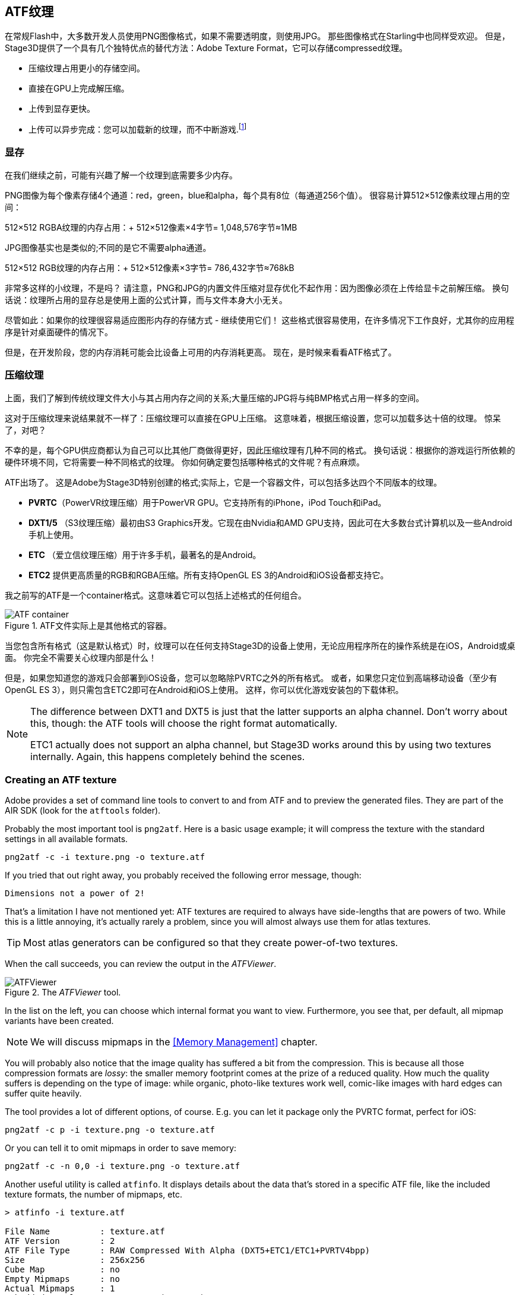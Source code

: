 == ATF纹理

在常规Flash中，大多数开发人员使用PNG图像格式，如果不需要透明度，则使用JPG。
那些图像格式在Starling中也同样受欢迎。
但是，Stage3D提供了一个具有几个独特优点的替代方法：Adobe Texture Format，它可以存储compressed纹理。

* 压缩纹理占用更小的存储空间。
* 直接在GPU上完成解压缩。
* 上传到显存更快。
* 上传可以异步完成：您可以加载新的纹理，而不中断游戏.footnote:[从AIR 24和Starling 2.2开始，这种纹理将变得很常用]

=== 显存

在我们继续之前，可能有兴趣了解一个纹理到底需要多少内存。

PNG图像为每个像素存储4个通道：red，green，blue和alpha，每个具有8位（每通道256个值）。
很容易计算512×512像素纹理占用的空间：

====
512×512 RGBA纹理的内存占用：+
512×512像素×4字节= 1,048,576字节≈1MB
====

JPG图像基实也是类似的;不同的是它不需要alpha通道。

====
512×512 RGB纹理的内存占用：+
512×512像素×3字节= 786,432字节≈768kB
====

非常多这样的小纹理，不是吗？
请注意，PNG和JPG的内置文件压缩对显存优化不起作用：因为图像必须在上传给显卡之前解压缩。
换句话说：纹理所占用的显存总是使用上面的公式计算，而与文件本身大小无关。
  
尽管如此：如果你的纹理很容易适应图形内存的存储方式 - 继续使用它们！
这些格式很容易使用，在许多情况下工作良好，尤其你的应用程序是针对桌面硬件的情况下。

但是，在开发阶段，您的内存消耗可能会比设备上可用的内存消耗更高。
现在，是时候来看看ATF格式了。

=== 压缩纹理

上面，我们了解到传统纹理文件大小与其占用内存之间的关系;大量压缩的JPG将与纯BMP格式占用一样多的空间。

这对于压缩纹理来说结果就不一样了：压缩纹理可以直接在GPU上压缩。
这意味着，根据压缩设置，您可以加载多达十倍的纹理。
惊呆了，对吧？

不幸的是，每个GPU供应商都认为自己可以比其他厂商做得更好，因此压缩纹理有几种不同的格式。
换句话说：根据你的游戏运行所依赖的硬件环境不同，它将需要一种不同格式的纹理。
你如何确定要包括哪种格式的文件呢？有点麻烦。

ATF出场了。
这是Adobe为Stage3D特别创建的格式;实际上，它是一个容器文件，可以包括多达四个不同版本的纹理。

* *PVRTC*（PowerVR纹理压缩）用于PowerVR GPU。它支持所有的iPhone，iPod Touch和iPad。
* *DXT1/5* （S3纹理压缩）最初由S3 Graphics开发。它现在由Nvidia和AMD GPU支持，因此可在大多数台式计算机以及一些Android手机上使用。
* *ETC* （爱立信纹理压缩）用于许多手机，最著名的是Android。
* *ETC2* 提供更高质量的RGB和RGBA压缩。所有支持OpenGL ES 3的Android和iOS设备都支持它。

我之前写的ATF是一个container格式。这意味着它可以包括上述格式的任何组合。

.ATF文件实际上是其他格式的容器。
image::atf-container.png[ATF container]

当您包含所有格式（这是默认格式）时，纹理可以在任何支持Stage3D的设备上使用，无论应用程序所在的操作系统是在iOS，Android或桌面。
你完全不需要关心纹理内部是什么！

但是，如果您知道您的游戏只会部署到iOS设备，您可以忽略除PVRTC之外的所有格式。
或者，如果您只定位到高端移动设备（至少有OpenGL ES 3），则只需包含ETC2即可在Android和iOS上使用。
这样，你可以优化游戏安装包的下载体积。

[NOTE]
====
The difference between DXT1 and DXT5 is just that the latter supports an alpha channel.
Don't worry about this, though: the ATF tools will choose the right format automatically.

ETC1 actually does not support an alpha channel, but Stage3D works around this by using two textures internally. Again, this happens completely behind the scenes.
====

=== Creating an ATF texture

Adobe provides a set of command line tools to convert to and from ATF and to preview the generated files.
They are part of the AIR SDK (look for the `atftools` folder).

Probably the most important tool is `png2atf`.
Here is a basic usage example; it will compress the texture with the standard settings in all available formats.

----
png2atf -c -i texture.png -o texture.atf
----

If you tried that out right away, you probably received the following error message, though:

----
Dimensions not a power of 2!
----

That's a limitation I have not mentioned yet: ATF textures are required to always have side-lengths that are powers of two.
While this is a little annoying, it's actually rarely a problem, since you will almost always use them for atlas textures.

TIP: Most atlas generators can be configured so that they create power-of-two textures.

When the call succeeds, you can review the output in the _ATFViewer_.

.The _ATFViewer_ tool.
image::atf-viewer.png[ATFViewer]

In the list on the left, you can choose which internal format you want to view.
Furthermore, you see that, per default, all mipmap variants have been created.

NOTE: We will discuss mipmaps in the <<Memory Management>> chapter.

You will probably also notice that the image quality has suffered a bit from the compression.
This is because all those compression formats are _lossy_: the smaller memory footprint comes at the prize of a reduced quality.
How much the quality suffers is depending on the type of image: while organic, photo-like textures work well, comic-like images with hard edges can suffer quite heavily.

The tool provides a lot of different options, of course.
E.g. you can let it package only the PVRTC format, perfect for iOS:

----
png2atf -c p -i texture.png -o texture.atf
----

Or you can tell it to omit mipmaps in order to save memory:

----
png2atf -c -n 0,0 -i texture.png -o texture.atf
----

Another useful utility is called `atfinfo`.
It displays details about the data that's stored in a specific ATF file, like the included texture formats, the number of mipmaps, etc.

----
> atfinfo -i texture.atf

File Name          : texture.atf
ATF Version        : 2
ATF File Type      : RAW Compressed With Alpha (DXT5+ETC1/ETC1+PVRTV4bpp)
Size               : 256x256
Cube Map           : no
Empty Mipmaps      : no
Actual Mipmaps     : 1
Embedded Levels    : X........ (256x256)
AS3 Texture Class  : Texture (flash.display3D.Texture)
AS3 Texture Format : Context3DTextureFormat.COMPRESSED_ALPHA
----

=== Using ATF Textures

Using a compressed texture in Starling is just as simple as any other texture.
Pass the byte array with the file contents to the factory method `Texture.fromAtfData()`.

[source, as3]
----
var atfData:ByteArray = getATFBytes(); // <1>
var texture:Texture = Texture.fromATFData(atfData); // <2>
var image:Image = new Image(texture); // <3>
----
<1> Get the raw data e.g. from a file.
<2> Create the ATF texture.
<3> Use it like any other texture.

That's it! This texture can be used like any other texture in Starling.
It's also a perfectly suitable candidate for your atlas texture.

However, the code above will upload the texture synchronously, i.e. AS3 execution will pause until that's done.
To load the texture asynchronously instead, pass a callback to the method:

[source, as3]
----
Texture.fromATFData(atfData, 1, true,
    function(texture:Texture):void
    {
        var image:Image = new Image(texture);
    });
----

Parameters two and three control the scale factor and if mipmaps should be used, respectively.
The fourth one, if passed a callback, will trigger asynchronous loading: Starling will be able to continue rendering undisturbed while that happens.
As soon as the callback has been executed (but not any sooner!), the texture will be usable.

Of course, you can also embed the ATF file directly in the AS3 source.

[source, as3]
----
[Embed(source="texture.atf", mimeType="application/octet-stream")]
public static const CompressedData:Class;

var texture:Texture = Texture.fromEmbeddedAsset(CompressedData);
----

Note, however, that asynchronous upload is not available in this case.

=== Other Resources

You can find out more about this topic in the following sources:

* https://www.adobe.com/devnet/archive/flashruntimes/articles/introducing-compressed-textures.html[Introducing Compressed Textures]
* https://www.adobe.com/devnet/archive/flashruntimes/articles/atf-users-guide.html[ATF Tools User's Guide]

